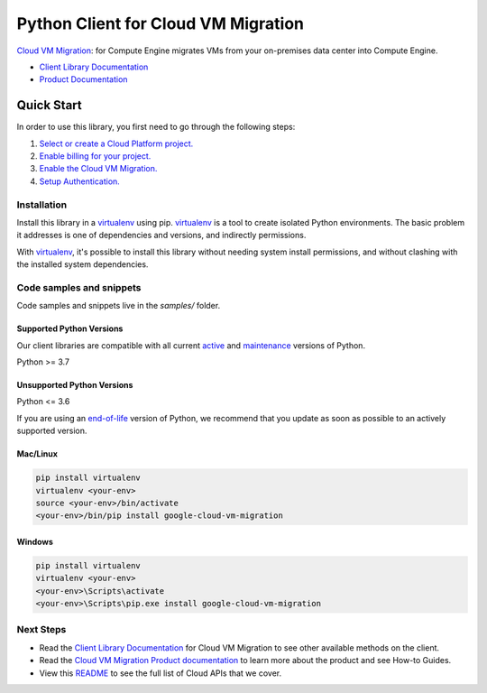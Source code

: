 Python Client for Cloud VM Migration
====================================

|stable| |pypi| |versions|

`Cloud VM Migration`_:  for Compute Engine migrates VMs from your on-premises data center into Compute Engine.

- `Client Library Documentation`_
- `Product Documentation`_

.. |stable| image:: https://img.shields.io/badge/support-stable-gold.svg
   :target: https://github.com/googleapis/google-cloud-python/blob/main/README.rst#stability-levels
.. |pypi| image:: https://img.shields.io/pypi/v/google-cloud-vm-migration.svg
   :target: https://pypi.org/project/google-cloud-vm-migration/
.. |versions| image:: https://img.shields.io/pypi/pyversions/google-cloud-vm-migration.svg
   :target: https://pypi.org/project/google-cloud-vm-migration/
.. _Cloud VM Migration: https://cloud.google.com/migrate/compute-engine/docs
.. _Client Library Documentation: https://cloud.google.com/python/docs/reference/vmmigration/latest
.. _Product Documentation:  https://cloud.google.com/migrate/compute-engine/docs

Quick Start
-----------

In order to use this library, you first need to go through the following steps:

1. `Select or create a Cloud Platform project.`_
2. `Enable billing for your project.`_
3. `Enable the Cloud VM Migration.`_
4. `Setup Authentication.`_

.. _Select or create a Cloud Platform project.: https://console.cloud.google.com/project
.. _Enable billing for your project.: https://cloud.google.com/billing/docs/how-to/modify-project#enable_billing_for_a_project
.. _Enable the Cloud VM Migration.:  https://cloud.google.com/migrate/compute-engine/docs
.. _Setup Authentication.: https://googleapis.dev/python/google-api-core/latest/auth.html

Installation
~~~~~~~~~~~~

Install this library in a `virtualenv`_ using pip. `virtualenv`_ is a tool to
create isolated Python environments. The basic problem it addresses is one of
dependencies and versions, and indirectly permissions.

With `virtualenv`_, it's possible to install this library without needing system
install permissions, and without clashing with the installed system
dependencies.

.. _`virtualenv`: https://virtualenv.pypa.io/en/latest/


Code samples and snippets
~~~~~~~~~~~~~~~~~~~~~~~~~

Code samples and snippets live in the `samples/` folder.


Supported Python Versions
^^^^^^^^^^^^^^^^^^^^^^^^^
Our client libraries are compatible with all current `active`_ and `maintenance`_ versions of
Python.

Python >= 3.7

.. _active: https://devguide.python.org/devcycle/#in-development-main-branch
.. _maintenance: https://devguide.python.org/devcycle/#maintenance-branches

Unsupported Python Versions
^^^^^^^^^^^^^^^^^^^^^^^^^^^
Python <= 3.6

If you are using an `end-of-life`_
version of Python, we recommend that you update as soon as possible to an actively supported version.

.. _end-of-life: https://devguide.python.org/devcycle/#end-of-life-branches

Mac/Linux
^^^^^^^^^

.. code-block:: console

    pip install virtualenv
    virtualenv <your-env>
    source <your-env>/bin/activate
    <your-env>/bin/pip install google-cloud-vm-migration


Windows
^^^^^^^

.. code-block:: console

    pip install virtualenv
    virtualenv <your-env>
    <your-env>\Scripts\activate
    <your-env>\Scripts\pip.exe install google-cloud-vm-migration

Next Steps
~~~~~~~~~~

-  Read the `Client Library Documentation`_ for Cloud VM Migration
   to see other available methods on the client.
-  Read the `Cloud VM Migration Product documentation`_ to learn
   more about the product and see How-to Guides.
-  View this `README`_ to see the full list of Cloud
   APIs that we cover.

.. _Cloud VM Migration Product documentation:  https://cloud.google.com/migrate/compute-engine/docs
.. _README: https://github.com/googleapis/google-cloud-python/blob/main/README.rst
